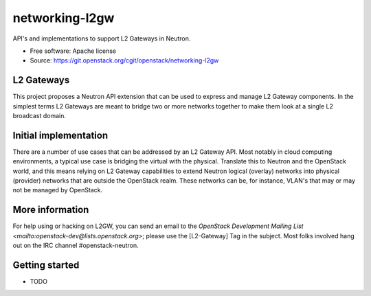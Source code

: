 ===============
networking-l2gw
===============

API's and implementations to support L2 Gateways in Neutron.

* Free software: Apache license
* Source: https://git.openstack.org/cgit/openstack/networking-l2gw

L2 Gateways
-----------

This project proposes a Neutron API extension that can be used to express
and manage L2 Gateway components. In the simplest terms L2 Gateways are meant
to bridge two or more networks together to make them look at a single L2
broadcast domain.

Initial implementation
----------------------

There are a number of use cases that can be addressed by an L2 Gateway API.
Most notably in cloud computing environments, a typical use case is bridging
the virtual with the physical. Translate this to Neutron and the OpenStack
world, and this means relying on L2 Gateway capabilities to extend Neutron
logical (overlay) networks into physical (provider) networks that are outside
the OpenStack realm. These networks can be, for instance, VLAN's that may or
may not be managed by OpenStack.

More information
----------------

For help using or hacking on L2GW, you can send an email to the
`OpenStack Development Mailing List <mailto:openstack-dev@lists.openstack.org>`;
please use the [L2-Gateway] Tag in the subject. Most folks involved hang out on
the IRC channel #openstack-neutron.

Getting started
---------------

* TODO



